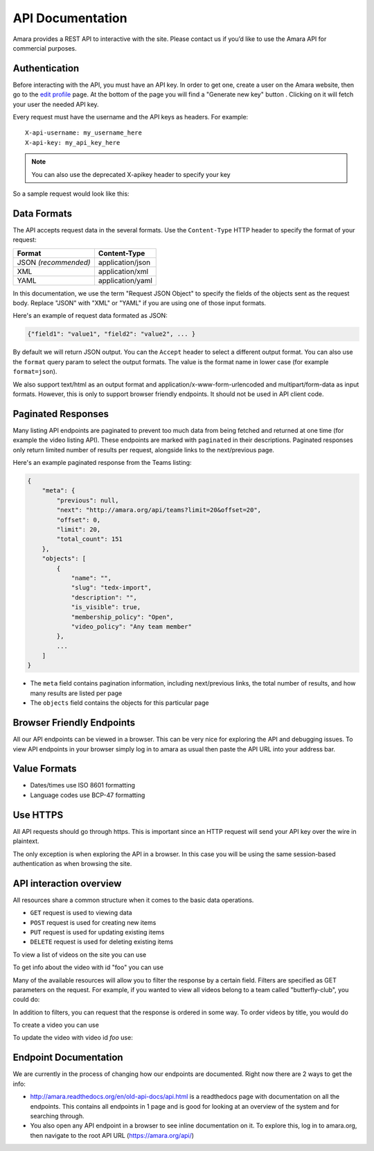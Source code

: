 API Documentation
======================

Amara provides a REST API to interactive with the site.  Please contact us if
you’d like to use the Amara API for commercial purposes.

Authentication
--------------

Before interacting with the API, you must have an API key. In order to get one,
create a user on the Amara website, then go to the `edit profile
<http://www.amara.org/en/profiles/edit/>`_ page. At the bottom of
the page you will find a "Generate new key" button . Clicking on it will fetch
your user the needed API key.

Every request must have the username and the API keys as headers. For example::

   X-api-username: my_username_here
   X-api-key: my_api_key_here

.. note:: You can also use the deprecated X-apikey header to specify your key

So a sample request would look like this:

.. http:get:: https://amara.org/api/videos/

  :reqheader X-api-username: <Username>
  :reqheader X-api-key: <API key>


.. _api-data-formats:

Data Formats
------------

The API accepts request data in the several formats.  Use the ``Content-Type``
HTTP header to specify the format of your request:

====================  ==================
Format                Content-Type
====================  ==================
JSON *(recommended)*  application/json
XML                   application/xml
YAML                  application/yaml
====================  ==================

In this documentation, we use the term "Request JSON Object" to specify the
fields of the objects sent as the request body.  Replace "JSON" with "XML" or
"YAML" if you are using one of those input formats.

Here's an example of request data formated as JSON:

.. code-block:: json

    {"field1": "value1", "field2": "value2", ... }

By default we will return JSON output.  You can the ``Accept`` header to select
a different output format.  You can also use the ``format`` query param to
select the output formats.  The value is the format name in lower case (for
example ``format=json``).

We also support text/html as an output format and
application/x-www-form-urlencoded and multipart/form-data as input formats.
However, this is only to support browser friendly endpoints.  It should not be
used in API client code.

Paginated Responses
-------------------

Many listing API endpoints are paginated to prevent too much data from being
fetched and returned at one time (for example the video listing API).  These
endpoints are marked with ``paginated`` in their descriptions.  Paginated
responses only return limited number of results per request, alongside links
to the next/previous page.

Here's an example paginated response from the Teams listing:

.. sourcecode:: http

    {
        "meta": {
            "previous": null,
            "next": "http://amara.org/api/teams?limit=20&offset=20", 
            "offset": 0,
            "limit": 20,
            "total_count": 151
        },
        "objects": [
            {
                "name": "",
                "slug": "tedx-import",
                "description": "",
                "is_visible": true,
                "membership_policy": "Open",
                "video_policy": "Any team member"
            },
            ...
        ]
    }

* The ``meta`` field contains pagination information, including next/previous
  links, the total number of results, and how many results are listed per page
* The ``objects`` field contains the objects for this particular page


Browser Friendly Endpoints
--------------------------

All our API endpoints can be viewed in a browser.  This can be very nice for
exploring the API and debugging issues.  To view API endpoints in your
browser simply log in to amara as usual then paste the API URL into your
address bar.

Value Formats
-------------

- Dates/times use ISO 8601 formatting
- Language codes use BCP-47 formatting

Use HTTPS
---------

All API requests should go through https.  This is important since an HTTP
request will send your API key over the wire in plaintext.

The only exception is when exploring the API in a browser.  In this case you
will be using the same session-based authentication as when browsing the site.

API interaction overview
------------------------

All resources share a common structure when it comes to the basic data
operations.

* ``GET`` request is used to viewing data
* ``POST`` request is used for creating new items
* ``PUT`` request is used for updating existing items
* ``DELETE`` request is used for deleting existing items

To view a list of videos on the site you can use

.. http:get:: https://amara.org/api/videos/

To get info about the video with id "foo" you can use

.. http:get:: https://amara.org/api/videos/foo

Many of the available resources will allow you to filter the response by a
certain field.  Filters are specified as GET parameters on the request.  For
example, if you wanted to view all videos belong to a team called
"butterfly-club", you could do:

.. http:get:: https://amara.org/api/videos/?team=butterfly-club

In addition to filters, you can request that the response is ordered in some
way.  To order videos by title, you would do

.. http:get:: https://amara.org/api/videos/?order_by=title

To create a video you can use

.. http:post:: https://amara.org/api/videos/

To update the video with video id `foo` use:

.. http:put:: https://amara.org/api/videos/foo

Endpoint Documentation
----------------------

We are currently in the process of changing how our endpoints are documented.  Right now there are 2 ways to get the info:

* http://amara.readthedocs.org/en/old-api-docs/api.html is a readthedocs page with documentation on all the endpoints.  This contains all endpoints in 1 page and is good for looking at an overview of the system and for searching through.
* You also open any API endpoint in a browser to see inline documentation on it.  To explore this, log in to amara.org, then navigate to the root API URL (https://amara.org/api/)
